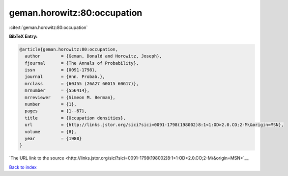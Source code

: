 geman.horowitz:80:occupation
============================

:cite:t:`geman.horowitz:80:occupation`

**BibTeX Entry:**

.. code-block:: bibtex

   @article{geman.horowitz:80:occupation,
     author        = {Geman, Donald and Horowitz, Joseph},
     fjournal      = {The Annals of Probability},
     issn          = {0091-1798},
     journal       = {Ann. Probab.},
     mrclass       = {60J55 (26A27 60G15 60G17)},
     mrnumber      = {556414},
     mrreviewer    = {Simeon M. Berman},
     number        = {1},
     pages         = {1--67},
     title         = {Occupation densities},
     url           = {http://links.jstor.org/sici?sici=0091-1798(198002)8:1<1:OD>2.0.CO;2-M\&origin=MSN},
     volume        = {8},
     year          = {1980}
   }

`The URL link to the source <http://links.jstor.org/sici?sici=0091-1798(198002)8:1<1:OD>2.0.CO;2-M\&origin=MSN>`__


`Back to index <../By-Cite-Keys.html>`__
